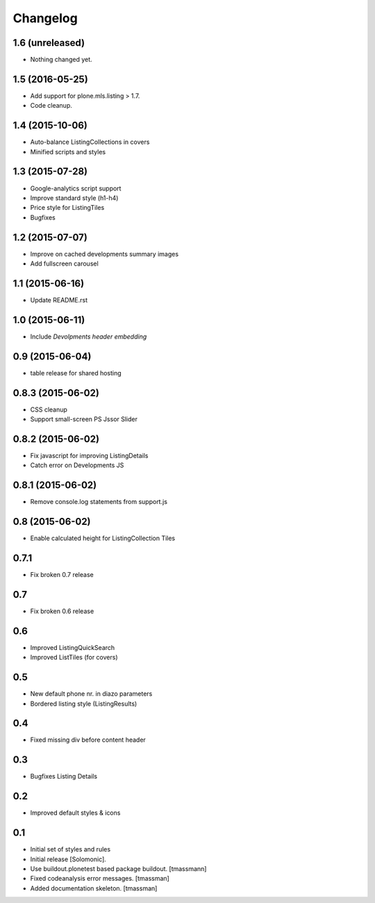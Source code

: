Changelog
=========

1.6 (unreleased)
----------------

- Nothing changed yet.


1.5 (2016-05-25)
----------------

- Add support for plone.mls.listing > 1.7.
- Code cleanup.


1.4 (2015-10-06)
----------------

- Auto-balance ListingCollections in covers
- Minified scripts and styles


1.3 (2015-07-28)
----------------

- Google-analytics script support
- Improve standard style (h1-h4)
- Price style for ListingTiles
- Bugfixes


1.2 (2015-07-07)
----------------

- Improve on cached developments summary images
- Add fullscreen carousel


1.1 (2015-06-16)
----------------

- Update README.rst


1.0 (2015-06-11)
----------------

- Include *Devolpments header embedding*


0.9 (2015-06-04)
----------------

- table release for shared hosting


0.8.3 (2015-06-02)
------------------

- CSS cleanup
- Support small-screen PS Jssor Slider


0.8.2 (2015-06-02)
------------------

- Fix javascript for improving ListingDetails
- Catch error on Developments JS


0.8.1 (2015-06-02)
------------------

- Remove console.log statements from support.js


0.8 (2015-06-02)
----------------------

- Enable calculated height for ListingCollection Tiles


0.7.1
----------------------

- Fix broken 0.7 release


0.7
------------------------------

- Fix broken 0.6 release


0.6
------------------------------

- Improved ListingQuickSearch
- Improved ListTiles (for covers)


0.5
-------------------

- New default phone nr. in diazo parameters
- Bordered listing style (ListingResults)


0.4
-------------------

- Fixed missing div before content header



0.3
-------------------

- Bugfixes Listing Details



0.2
-------------------

- Improved default styles & icons


0.1
-------------------

- Initial set of styles and rules
- Initial release [Solomonic].
- Use buildout.plonetest based package buildout. [tmassmann]
- Fixed codeanalysis error messages. [tmassman]
- Added documentation skeleton. [tmassman]

